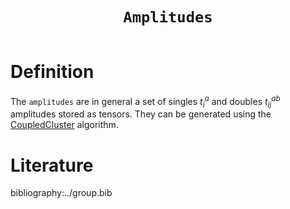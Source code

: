 :PROPERTIES:
:ID: Amplitudes
:END:
#+title: =Amplitudes=
#+OPTIONS: toc:nil

* Definition

The =amplitudes= are in general a set of singles $t_i^a$ and doubles $t_{ij}^{ab}$ amplitudes
stored as tensors.
They can be generated using the [[id:CoupledCluster][CoupledCluster]]
algorithm.


* Literature
bibliography:../group.bib


